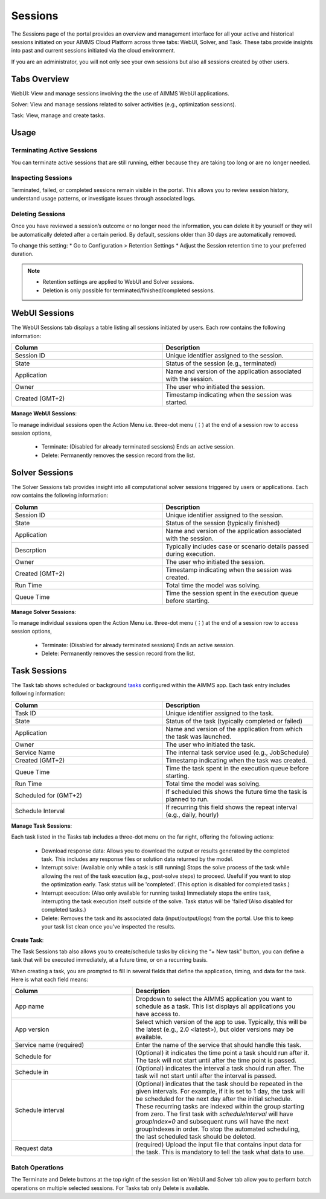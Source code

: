 Sessions
========

The Sessions page of the portal provides an overview and management interface for all your active and historical sessions initiated on your AIMMS Cloud Platform across three tabs: WebUI, Solver, and Task. These tabs provide insights into past and current sessions initiated via the cloud environment.

If you are an administrator, you will not only see your own sessions but also all sessions created by other users.

Tabs Overview
^^^^^^^^^^^^^

WebUI: View and manage sessions involving the the use of AIMMS WebUI applications.

Solver: View and manage sessions related to solver activities (e.g., optimization sessions).

Task: View, manage and create tasks.

Usage
^^^^^

Terminating Active Sessions
---------------------------

You can terminate active sessions that are still running, either because they are taking too long or are no longer needed.

Inspecting Sessions
-------------------

Terminated, failed, or completed sessions remain visible in the portal. This allows you to review session history, understand usage patterns, or investigate issues through associated logs.

Deleting Sessions
-----------------

Once you have reviewed a session’s outcome or no longer need the information, you can delete it by yourself or they will be automatically deleted after a certain period. By default, sessions older than 30 days are automatically removed. 

To change this setting:
* Go to Configuration > Retention Settings
* Adjust the Session retention time to your preferred duration. 

.. note::

	* Retention settings are applied to WebUI and Solver sessions.
	* Deletion is only possible for terminated/finished/completed sessions.
	
WebUI Sessions
^^^^^^^^^^^^^^

The WebUI Sessions tab displays a table listing all sessions initiated by users. Each row contains the following information:

.. csv-table:: 
   :header: "Column", "Description"
   :widths: 40, 40

	Session ID , Unique identifier assigned to the session.                                                    
	State , "Status of the session (e.g., terminated)"                
	Application , Name and version of the application associated with the session. 
	Owner , The user who initiated the session.
	Created (GMT+2) , Timestamp indicating when the session was started.
	
.. image:: images/webui_sessions.png
    :align: center
	
**Manage WebUI Sessions**:

To manage individual sessions open the Action Menu i.e. three-dot menu (⋮) at the end of a session row to access session options,
 
	* Terminate: (Disabled for already terminated sessions) Ends an active session.
	* Delete: Permanently removes the session record from the list.
	
Solver Sessions
^^^^^^^^^^^^^^^

The Solver Sessions tab provides insight into all computational solver sessions triggered by users or applications. Each row contains the following information:

.. csv-table:: 
   :header: "Column", "Description"
   :widths: 40, 40

	Session ID , Unique identifier assigned to the session.                                                    
	State , "Status of the session (typically finished)"                
	Application , Name and version of the application associated with the session. 
	Descrption , Typically includes case or scenario details passed during execution.
	Owner , The user who initiated the session.
	Created (GMT+2) , Timestamp indicating when the session was created.
	Run Time , Total time the model was solving.
	Queue Time , Time the session spent in the execution queue before starting.
	
.. image:: images/solver_sessions.png
    :align: center
	
**Manage Solver Sessions**:

To manage individual sessions open the Action Menu i.e. three-dot menu (⋮) at the end of a session row to access session options,
 
	* Terminate: (Disabled for already terminated sessions) Ends an active session.
	* Delete: Permanently removes the session record from the list.
	
Task Sessions
^^^^^^^^^^^^^

The Task tab shows scheduled or background `tasks <https://documentation.aimms.com/cloud/tasks.html>`_ configured within the AIMMS app. Each task entry includes following information:

.. csv-table:: 
   :header: "Column", "Description"
   :widths: 40, 40

	Task ID , Unique identifier assigned to the task.                                                    
	State , "Status of the task (typically completed or failed)"                
	Application , Name and version of the application from which the task was launched.
	Owner , The user who initiated the task.
	Service Name , "The internal task service used (e.g., JobSchedule)"
	Created (GMT+2) , Timestamp indicating when the task was created.
	Queue Time , Time the task spent in the execution queue before starting.
	Run Time , Total time the model was solving.
	Scheduled for (GMT+2) , If scheduled this shows the future time the task is planned to run.
	Schedule Interval , "If recurring this field shows the repeat interval (e.g., daily, hourly)"
	
.. image:: images/task_sessions.png
    :align: center

**Manage Task Sessions**:

Each task listed in the Tasks tab includes a three-dot menu on the far right, offering the following actions:

	* Download response data: Allows you to download the output or results generated by the completed task. This includes any response files or solution data returned by the model.
	* Interrupt solve: (Available only while a task is still running) Stops the solve process of the task while allowing the rest of the task execution (e.g., post-solve steps) to proceed. Useful if you want to stop the optimization early. Task status will be 'completed'. (This option is disabled for completed tasks.)
	* Interrupt execution: (Also only available for running tasks) Immediately stops the entire task, interrupting the task execution itself outside of the solve. Task status will be 'failed'(Also disabled for completed tasks.)
	* Delete: Removes the task and its associated data (input/output/logs) from the portal. Use this to keep your task list clean once you've inspected the results.
	
**Create Task**:

The Task Sessions tab also allows you to create/schedule tasks by clicking the “+ New task” button, you can define a task that will be executed immediately, at a future time, or on a recurring basis.

.. image:: images/create_task.png
    :align: center
	
When creating a task, you are prompted to fill in several fields that define the application, timing, and data for the task. Here is what each field means:

.. csv-table:: 
   :header: "Column", "Description"
   :widths: 40, 60

	App name , Dropdown to select the AIMMS application you want to schedule as a task. This list displays all applications you have access to.                                 
	App version , "Select which version of the app to use. Typically, this will be the latest (e.g., 2.0 <latest>), but older versions may be available."                
	Service name (required) , Enter the name of the service that should handle this task.
	Schedule for , "(Optional) it indicates the time point a task should run after it. The task will not start until after the time point is passed."
	Schedule in , "(Optional) indicates the interval a task should run after. The task will not start until after the interval is passed."
	Schedule interval , "(Optional) indicates that the task should be repeated in the given intervals. For example, if it is set to 1 day, the task will be scheduled for the next day after the initial schedule. These recurring tasks are indexed within the group starting from zero. The first task with *scheduleInterval* will have *groupIndex=0* and subsequent runs will have the next groupIndexes in order. To stop the automated scheduling, the last scheduled task should be deleted."
	Request data , (required)	Upload the input file that contains input data for the task. This is mandatory to tell the task what data to use.
	
Batch Operations
----------------
The Terminate and Delete buttons at the top right of the session list on WebUI and Solver tab allow you to perform batch operations on multiple selected sessions. For Tasks tab only Delete is available.
	